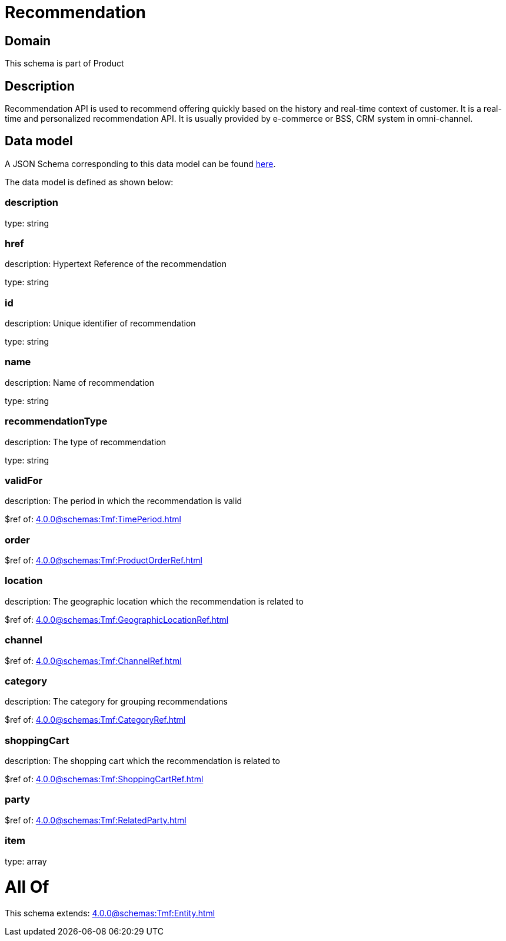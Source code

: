 = Recommendation

[#domain]
== Domain

This schema is part of Product

[#description]
== Description

Recommendation API is used to recommend offering quickly based on the history and real-time context of customer. It is a real-time and personalized recommendation API. It is usually provided by e-commerce or BSS, CRM system in omni-channel.


[#data_model]
== Data model

A JSON Schema corresponding to this data model can be found https://tmforum.org[here].

The data model is defined as shown below:


=== description
type: string


=== href
description: Hypertext Reference of the recommendation

type: string


=== id
description: Unique identifier of recommendation

type: string


=== name
description: Name of recommendation

type: string


=== recommendationType
description: The type of recommendation

type: string


=== validFor
description: The period in which the recommendation is valid

$ref of: xref:4.0.0@schemas:Tmf:TimePeriod.adoc[]


=== order
$ref of: xref:4.0.0@schemas:Tmf:ProductOrderRef.adoc[]


=== location
description: The geographic location which the recommendation is related to

$ref of: xref:4.0.0@schemas:Tmf:GeographicLocationRef.adoc[]


=== channel
$ref of: xref:4.0.0@schemas:Tmf:ChannelRef.adoc[]


=== category
description: The category for grouping recommendations

$ref of: xref:4.0.0@schemas:Tmf:CategoryRef.adoc[]


=== shoppingCart
description: The shopping cart which the recommendation is related to

$ref of: xref:4.0.0@schemas:Tmf:ShoppingCartRef.adoc[]


=== party
$ref of: xref:4.0.0@schemas:Tmf:RelatedParty.adoc[]


=== item
type: array


= All Of 
This schema extends: xref:4.0.0@schemas:Tmf:Entity.adoc[]
